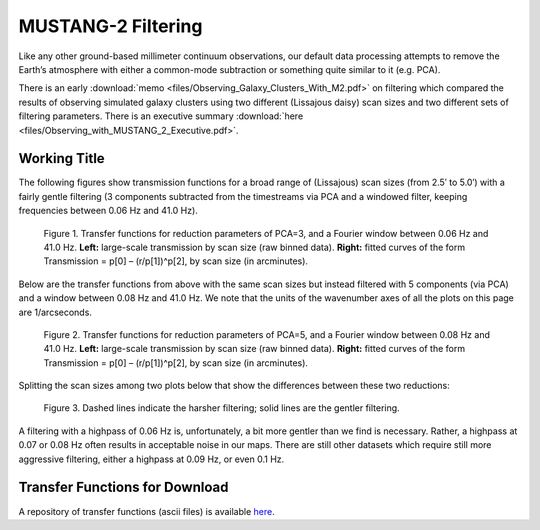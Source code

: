 ###################
MUSTANG-2 Filtering
###################

Like any other ground-based millimeter continuum observations, our default data processing attempts to remove the Earth’s atmosphere with either a common-mode subtraction or something quite similar to it (e.g. PCA).

There is an early :download:`memo <files/Observing_Galaxy_Clusters_With_M2.pdf>` on filtering which compared the results of observing simulated galaxy clusters using two different (Lissajous daisy) scan sizes and two different sets of filtering parameters. There is an executive summary :download:`here <files/Observing_with_MUSTANG_2_Executive.pdf>`.

Working Title
-------------

The following figures show transmission functions for a broad range of (Lissajous) scan sizes (from 2.5′ to 5.0′) with a fairly gentle filtering (3 components subtracted from the timestreams via PCA and a windowed filter, keeping frequencies between 0.06 Hz and 41.0 Hz). 

.. Figure:: images/PCA3_0f06_Xfers.png

	Figure 1. Transfer functions for reduction parameters of PCA=3, and a Fourier window between 0.06 Hz and 41.0 Hz. **Left:** large-scale transmission by scan size (raw binned data). **Right:** fitted curves of the form Transmission = p[0] – (r/p[1])^p[2], by scan size (in arcminutes).

Below are the transfer functions from above with the same scan sizes but instead filtered with 5 components (via PCA) and a window between 0.08 Hz and 41.0 Hz. We note that the units of the wavenumber axes of all the plots on this page are 1/arcseconds.

.. Figure:: images/PCA5_0f08_Xfers.png

	Figure 2. Transfer functions for reduction parameters of PCA=5, and a Fourier window between 0.08 Hz and 41.0 Hz. **Left:** large-scale transmission by scan size (raw binned data). **Right:** fitted curves of the form Transmission = p[0] – (r/p[1])^p[2], by scan size (in arcminutes).

Splitting the scan sizes among two plots below that show the differences between these two reductions:

.. Figure:: images/PCA3_0f06_vs_PCA5_0f08_fitted.png

	Figure 3. Dashed lines indicate the harsher filtering; solid lines are the gentler filtering.

A filtering with a highpass of 0.06 Hz is, unfortunately, a bit more gentler than we find is necessary. Rather, a highpass at 0.07 or 0.08 Hz often results in acceptable noise in our maps. There are still other datasets which require still more aggressive filtering, either a highpass at 0.09 Hz, or even 0.1 Hz.

Transfer Functions for Download
-------------------------------
A repository of transfer functions (ascii files) is available `here <https://astrocloud.nrao.edu/s/RAwkBWecPBc7wK7>`_.